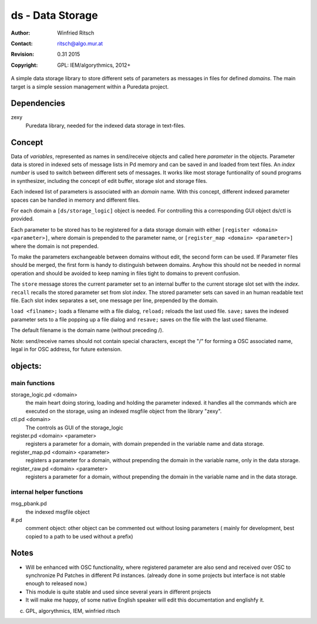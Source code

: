 ds - Data Storage
=================

:Author: Winfried Ritsch
:Contact: ritsch@algo.mur.at
:Revision: $Revision: 0.31 2015 $
:Copyright: GPL: IEM/algorythmics, 2012+


A simple data storage library to store different sets of parameters as messages 
in files for defined *domains*. 
The main target is  a simple session management within a Puredata project.


Dependencies
------------

zexy 
 Puredata library, needed for the indexed data storage in text-files.

Concept
-------

Data of `variables`, represented as names in send/receive objects
and called here *parameter* in the objects.
Parameter data is stored in indexed sets of message lists in Pd memory and
can be saved in and loaded from text files.
An *index number* is used to switch between different sets of messages. 
It works like most storage funtionality of sound programs in synthesizer,
including the concept of edit buffer, storage slot and storage files.

Each  indexed list of parameters is associated with an `domain` name.
With this concept, different indexed parameter spaces can be handled in
memory and different files.

For each domain a ``[ds/storage_logic]`` object is needed. 
For controlling this a corresponding GUI object ds/ctl is provided.

Each parameter to be stored has to be registered for a data storage domain with 
either ``[register <domain> <parameter>]``,  where domain is prepended 
to the parameter name, 
or ``[register_map <domain> <parameter>]`` where the domain is not prepended.

To make the parameters exchangeable between domains without edit, 
the second form can be used. If Parameter files should be merged, the first
form is handy to distinguish between domains.
Anyhow this should not be needed in normal operation and should be avoided to 
keep naming in files tight to domains to prevent confusion.

The ``store`` message stores the current parameter set to an internal buffer
to the current storage slot set with the *index*. 
``recall`` recalls the stored parameter set from slot *index*.
The stored parameter sets can saved in an human readable text file.
Each slot index separates  a set, one message per line, prepended by the domain.

``load <filname>;`` loads a filename with a file dialog, ``reload;`` reloads the
last used file.
``save;`` saves the indexed parameter sets to a file popping up a file dialog
and ``resave;`` saves on the file with the last used filename.

The default filename is the domain name (without preceding /).

Note: send/receive names should not contain special characters, except the "/" 
for forming a OSC associated name, legal in for OSC address, 
for future extension.

objects:
--------

main functions
..............

storage_logic.pd <domain>
 the main heart doing storing, loading and holding the parameter  indexed.
 it handles all the commands which are executed on the storage, using an indexed
 msgfile object from the library "zexy".

ctl.pd <domain>
 The controls as GUI of the storage_logic 

register.pd <domain> <parameter>
  registers a parameter for a domain, with domain prepended in the variable name
  and data storage.

register_map.pd <domain> <parameter>
  registers a parameter for a domain, without prepending the domain in the
  variable name, only in the data storage.

register_raw.pd <domain> <parameter>
  registers a parameter for a domain, without prepending the domain in the 
  variable name and in the data storage.


internal helper functions
.........................

msg_pbank.pd
   the indexed msgfile object

#.pd
   comment object: other object can be commented out without losing parameters 
   ( mainly for development, best copied to a path to be used without a prefix)

Notes 
-----

- Will be enhanced with OSC functionality, where registered parameter
  are also send and received over OSC to synchronize Pd Patches in different
  Pd instances. (already done in some projects but interface is not stable enough
  to released now.)

- This module is quite stable and used since several years in different projects

- It will make me happy, of some native English speaker will edit this 
  documentation  and englishfy it.

(c) GPL, algorythmics, IEM, winfried ritsch